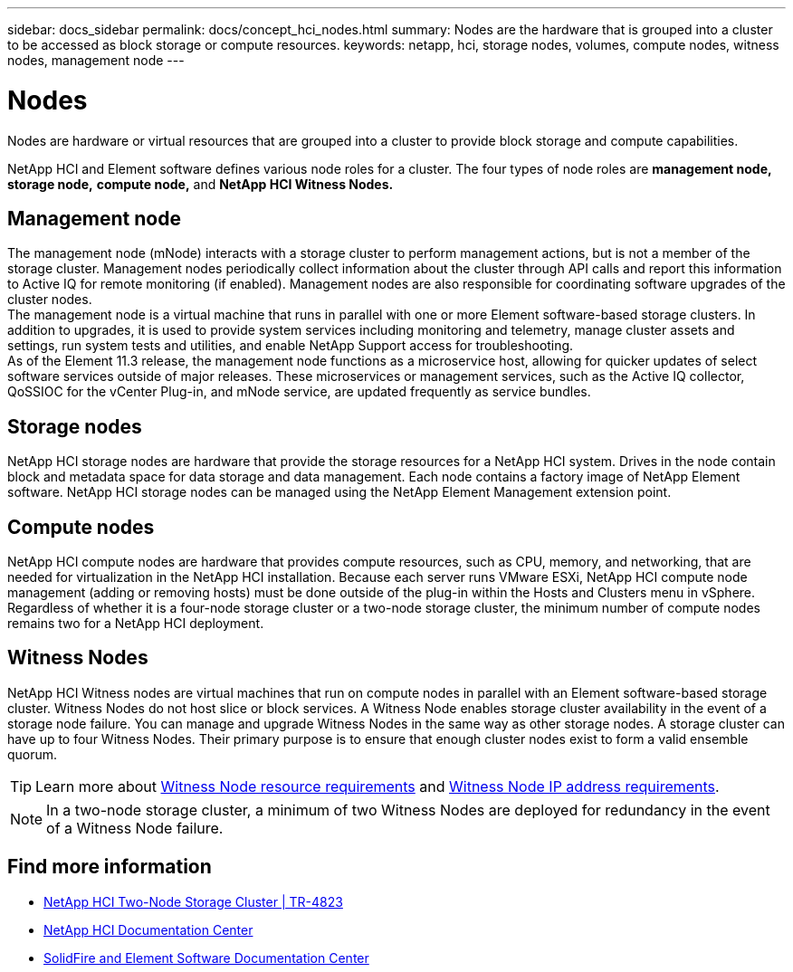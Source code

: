 ---
sidebar: docs_sidebar
permalink: docs/concept_hci_nodes.html
summary: Nodes are the hardware that is grouped into a cluster to be accessed as block storage or compute resources.
keywords: netapp, hci, storage nodes, volumes, compute nodes, witness nodes, management node
---

= Nodes
:hardbreaks:
:nofooter:
:icons: font
:linkattrs:
:imagesdir: ../media/

[.lead]
Nodes are hardware or virtual resources that are grouped into a cluster to provide block storage and compute capabilities.

NetApp HCI and Element software defines various node roles for a cluster. The four types of node roles are *management node,* *storage node,* *compute node,* and *NetApp HCI Witness Nodes.*

== Management node
The management node (mNode) interacts with a storage cluster to perform management actions, but is not a member of the storage cluster. Management nodes periodically collect information about the cluster through API calls and report this information to Active IQ for remote monitoring (if enabled). Management nodes are also responsible for coordinating software upgrades of the cluster nodes.
The management node is a virtual machine that runs in parallel with one or more Element software-based storage clusters. In addition to upgrades, it is used to provide system services including monitoring and telemetry, manage cluster assets and settings, run system tests and utilities, and enable NetApp Support access for troubleshooting.
As of the Element 11.3 release, the management node functions as a microservice host, allowing for quicker updates of select software services outside of major releases. These microservices or management services, such as the Active IQ collector, QoSSIOC for the vCenter Plug-in, and mNode service, are updated frequently as service bundles.


== Storage nodes
NetApp HCI storage nodes are hardware that provide the storage resources for a NetApp HCI system. Drives in the node contain block and metadata space for data storage and data management. Each node contains a factory image of NetApp Element software. NetApp HCI storage nodes can be managed using the NetApp Element Management extension point.


== Compute nodes
NetApp HCI compute nodes are hardware that provides compute resources, such as CPU, memory, and networking, that are needed for virtualization in the NetApp HCI installation. Because each server runs VMware ESXi, NetApp HCI compute node management (adding or removing hosts) must be done outside of the plug-in within the Hosts and Clusters menu in vSphere. Regardless of whether it is a four-node storage cluster or a two-node storage cluster, the minimum number of compute nodes remains two for a NetApp HCI deployment.


== Witness Nodes
NetApp HCI Witness nodes are virtual machines that run on compute nodes in parallel with an Element software-based storage cluster. Witness Nodes do not host slice or block services. A Witness Node enables storage cluster availability in the event of a storage node failure. You can manage and upgrade Witness Nodes in the same way as other storage nodes. A storage cluster can have up to four Witness Nodes. Their primary purpose is to ensure that enough cluster nodes exist to form a valid ensemble quorum.

TIP: Learn more about https://docs.netapp.com/hci/topic/com.netapp.doc.hci-ude-180/GUID-F4D9EEB8-2FDF-4A27-9FEE-C5E5E637E2DD.html[Witness Node resource requirements^] and https://docs.netapp.com/hci/topic/com.netapp.doc.hci-ude-180/GUID-9426D4EA-5B4A-4B6C-8089-7FA52E0DCA73.html[Witness Node IP address requirements^].

NOTE: In a two-node storage cluster, a minimum of two Witness Nodes are deployed for redundancy in the event of a Witness Node failure.


== Find more information
* https://www.netapp.com/us/media/tr-4823.pdf[NetApp HCI Two-Node Storage Cluster | TR-4823]
* http://docs.netapp.com/hci/index.jsp[NetApp HCI Documentation Center^]
* http://docs.netapp.com/sfe-120/index.jsp[SolidFire and Element Software Documentation Center^]

